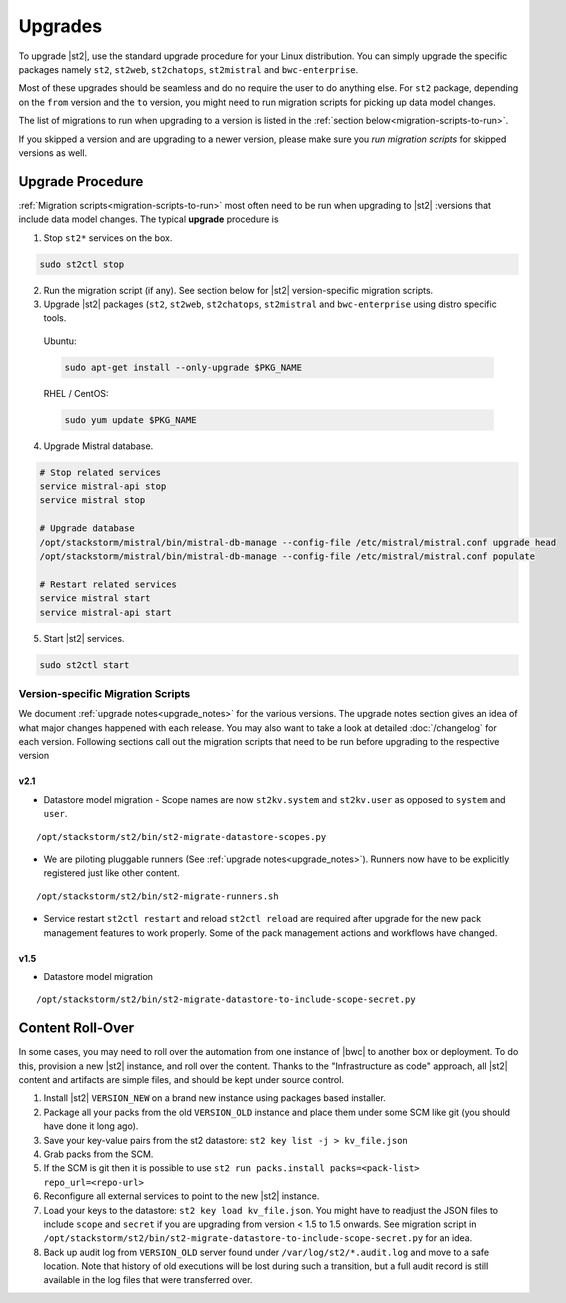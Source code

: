 Upgrades
========

To upgrade |st2|, use the standard upgrade procedure for your Linux
distribution. You can simply upgrade the specific packages namely ``st2``, ``st2web``,
``st2chatops``, ``st2mistral`` and ``bwc-enterprise``.

Most of these upgrades should be seamless and do no require the user to do anything else.
For ``st2`` package, depending on the ``from`` version and the ``to`` version, you might need to run
migration scripts for picking up data model changes.

The list of migrations to run when upgrading to a version is listed in the
:ref:`section below<migration-scripts-to-run>`.

If you skipped a version and are upgrading to a newer version, please make sure you *run migration
scripts* for skipped versions as well.


Upgrade Procedure
-----------------

:ref:`Migration scripts<migration-scripts-to-run>` most often need to be run when upgrading to |st2|
:versions that include data model changes. The typical **upgrade** procedure is

1. Stop ``st2*`` services on the box.

.. sourcecode:: bash

   sudo st2ctl stop

2. Run the migration script (if any). See section below for |st2|
   version-specific migration scripts.

3. Upgrade |st2| packages (``st2``, ``st2web``, ``st2chatops``, ``st2mistral``
   and ``bwc-enterprise`` using distro specific tools.

  Ubuntu:

  .. sourcecode:: bash

     sudo apt-get install --only-upgrade $PKG_NAME

  RHEL / CentOS:

  .. sourcecode:: bash

     sudo yum update $PKG_NAME

4. Upgrade Mistral database.

.. sourcecode:: bash

  # Stop related services
  service mistral-api stop
  service mistral stop

  # Upgrade database
  /opt/stackstorm/mistral/bin/mistral-db-manage --config-file /etc/mistral/mistral.conf upgrade head
  /opt/stackstorm/mistral/bin/mistral-db-manage --config-file /etc/mistral/mistral.conf populate

  # Restart related services
  service mistral start
  service mistral-api start

5. Start |st2| services.

.. sourcecode:: bash

   sudo st2ctl start

.. _migration-scripts-to-run:

Version-specific Migration Scripts
~~~~~~~~~~~~~~~~~~~~~~~~~~~~~~~~~~

We document :ref:`upgrade notes<upgrade_notes>` for the various versions. The upgrade
notes section gives an idea of what major changes happened with each release. You may also want
to take a look at detailed :doc:`/changelog` for each version.
Following sections call out the migration scripts that need to be run before upgrading to the
respective version

v2.1
'''''

* Datastore model migration - Scope names are now ``st2kv.system`` and ``st2kv.user`` as
  opposed to ``system`` and ``user``.

::

   /opt/stackstorm/st2/bin/st2-migrate-datastore-scopes.py

* We are piloting pluggable runners (See :ref:`upgrade notes<upgrade_notes>`). Runners now
  have to be explicitly registered just like other content.

::

  /opt/stackstorm/st2/bin/st2-migrate-runners.sh

* Service restart ``st2ctl restart`` and reload ``st2ctl reload`` are required after upgrade
  for the new pack management features to work properly. Some of the pack management actions
  and workflows have changed.

v1.5
'''''

* Datastore model migration

::

    /opt/stackstorm/st2/bin/st2-migrate-datastore-to-include-scope-secret.py

Content Roll-Over
-----------------

In some cases, you may need to roll over the automation from one instance of |bwc| to
another box or deployment. To do this, provision a new |st2| instance, and roll over the content.
Thanks to the "Infrastructure as code" approach, all |st2| content and artifacts are simple files,
and should be kept under source control.


1. Install |st2| ``VERSION_NEW`` on a brand new instance using packages based installer.
2. Package all your packs from the old ``VERSION_OLD`` instance and place them under some SCM
   like git (you should have done it long ago).
3. Save your key-value pairs from the st2 datastore: ``st2 key list -j > kv_file.json``
4. Grab packs from the SCM.
5. If the SCM is git then it is possible to use ``st2 run packs.install packs=<pack-list>
   repo_url=<repo-url>``
6. Reconfigure all external services to point to the new |st2| instance.
7. Load your keys to the datastore: ``st2 key load kv_file.json``. You might have to readjust
   the JSON files to include ``scope`` and ``secret`` if you are upgrading from version < 1.5 to 1.5 onwards. See migration script in ``/opt/stackstorm/st2/bin/st2-migrate-datastore-to-include-scope-secret.py`` for an idea.
8. Back up audit log from ``VERSION_OLD`` server found under ``/var/log/st2/*.audit.log`` and
   move to a safe location. Note that history of old executions will be lost during such a transition, but a full audit record is still available in the log files that were transferred over.


